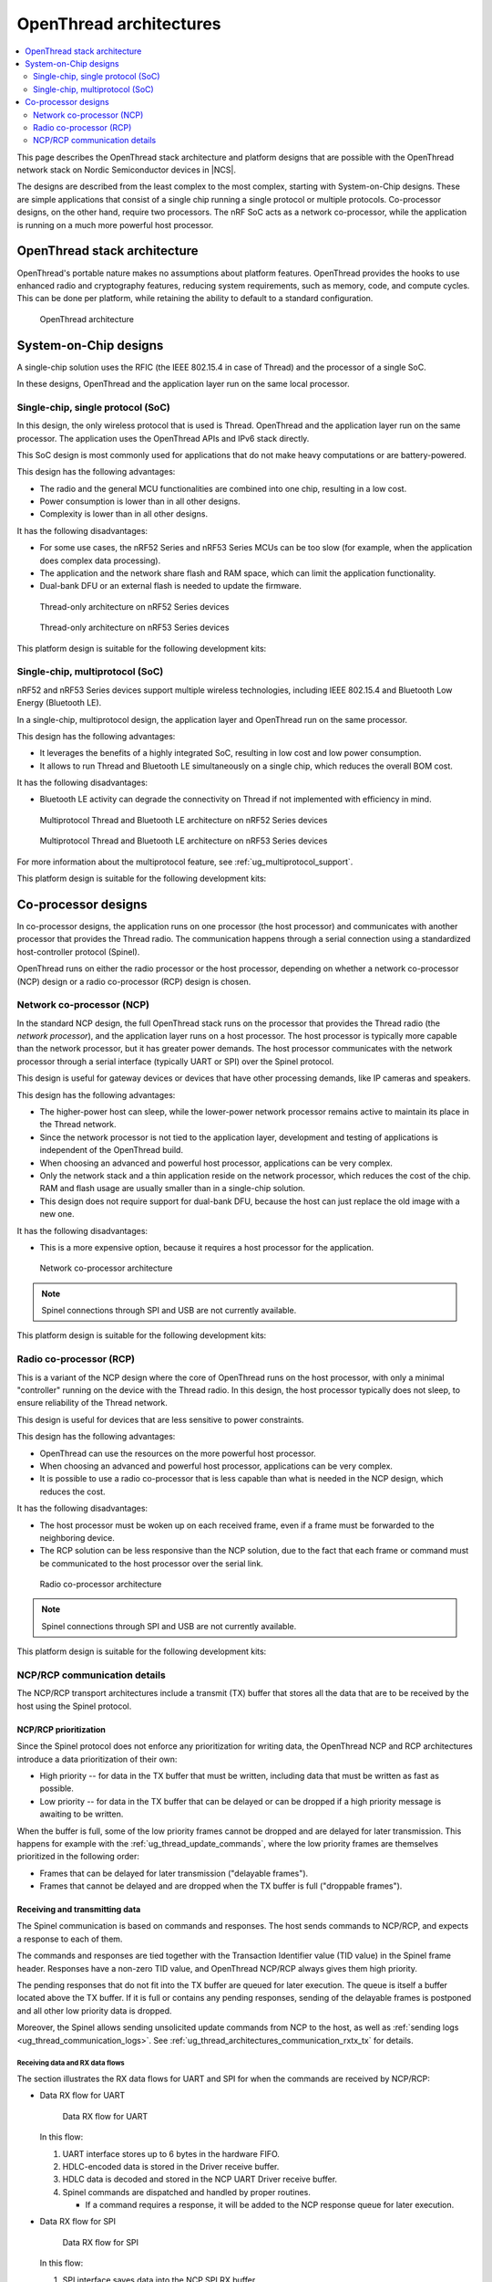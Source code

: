 .. _ug_thread_architectures:

OpenThread architectures
########################

.. contents::
   :local:
   :depth: 2

This page describes the OpenThread stack architecture and platform designs that are possible with the OpenThread network stack on Nordic Semiconductor devices in |NCS|.

The designs are described from the least complex to the most complex, starting with System-on-Chip designs.
These are simple applications that consist of a single chip running a single protocol or multiple protocols.
Co-processor designs, on the other hand, require two processors.
The nRF SoC acts as a network co-processor, while the application is running on a much more powerful host processor.

.. _openthread_stack_architecture:

OpenThread stack architecture
*****************************

OpenThread's portable nature makes no assumptions about platform features.
OpenThread provides the hooks to use enhanced radio and cryptography features, reducing system requirements, such as memory, code, and compute cycles.
This can be done per platform, while retaining the ability to default to a standard configuration.

.. figure:: images/ot-arch_2x.png
   :alt: OpenThread architecture

   OpenThread architecture

.. _ug_thread_architectures_designs_soc_designs:

System-on-Chip designs
**********************

A single-chip solution uses the RFIC (the IEEE 802.15.4 in case of Thread) and the processor of a single SoC.

In these designs, OpenThread and the application layer run on the same local processor.

.. _thread_architectures_designs_soc_designs_single:

Single-chip, single protocol (SoC)
==================================

In this design, the only wireless protocol that is used is Thread.
OpenThread and the application layer run on the same processor.
The application uses the OpenThread APIs and IPv6 stack directly.

This SoC design is most commonly used for applications that do not make heavy computations or are battery-powered.

This design has the following advantages:

* The radio and the general MCU functionalities are combined into one chip, resulting in a low cost.
* Power consumption is lower than in all other designs.
* Complexity is lower than in all other designs.

It has the following disadvantages:

* For some use cases, the nRF52 Series and nRF53 Series MCUs can be too slow (for example, when the application does complex data processing).
* The application and the network share flash and RAM space, which can limit the application functionality.
* Dual-bank DFU or an external flash is needed to update the firmware.

.. figure:: /images/thread_platform_design_soc.svg
   :alt: Thread-only architecture (nRF52)

   Thread-only architecture on nRF52 Series devices

.. figure:: /images/thread_platform_design_nRF53.svg
   :alt: Thread-only architecture (nRF53)

   Thread-only architecture on nRF53 Series devices

This platform design is suitable for the following development kits:

.. table-from-rows:: /includes/sample_board_rows.txt
   :header: heading
   :rows: nrf52840dk_nrf52840, nrf52833dk_nrf52833, nrf5340dk_nrf5340_cpuapp_and_cpuappns, nrf21540dk_nrf52840

.. _thread_architectures_designs_soc_designs_multiprotocol:

Single-chip, multiprotocol (SoC)
================================

nRF52 and nRF53 Series devices support multiple wireless technologies, including IEEE 802.15.4 and Bluetooth Low Energy (Bluetooth LE).

In a single-chip, multiprotocol design, the application layer and OpenThread run on the same processor.

This design has the following advantages:

* It leverages the benefits of a highly integrated SoC, resulting in low cost and low power consumption.
* It allows to run Thread and Bluetooth LE simultaneously on a single chip, which reduces the overall BOM cost.

It has the following disadvantages:

* Bluetooth LE activity can degrade the connectivity on Thread if not implemented with efficiency in mind.

.. figure:: /images/thread_platform_design_multi.svg
   :alt: Multiprotocol Thread and Bluetooth LE architecture (nRF52)

   Multiprotocol Thread and Bluetooth LE architecture on nRF52 Series devices

.. figure:: /images/thread_platform_design_nRF53_multi.svg
   :alt: Multiprotocol Thread and Bluetooth LE architecture (nRF53)

   Multiprotocol Thread and Bluetooth LE architecture on nRF53 Series devices

For more information about the multiprotocol feature, see :ref:`ug_multiprotocol_support`.

This platform design is suitable for the following development kits:

.. table-from-rows:: /includes/sample_board_rows.txt
   :header: heading
   :rows: nrf52840dk_nrf52840, nrf52833dk_nrf52833, nrf5340dk_nrf5340_cpuapp_and_cpuappns

.. _thread_architectures_designs_cp:

Co-processor designs
********************

In co-processor designs, the application runs on one processor (the host processor) and communicates with another processor that provides the Thread radio.
The communication happens through a serial connection using a standardized host-controller protocol (Spinel).

OpenThread runs on either the radio processor or the host processor, depending on whether a network co-processor (NCP) design or a radio co-processor (RCP) design is chosen.

.. _thread_architectures_designs_cp_ncp:

Network co-processor (NCP)
==========================

In the standard NCP design, the full OpenThread stack runs on the processor that provides the Thread radio (the *network processor*), and the application layer runs on a host processor.
The host processor is typically more capable than the network processor, but it has greater power demands.
The host processor communicates with the network processor through a serial interface (typically UART or SPI) over the Spinel protocol.

This design is useful for gateway devices or devices that have other processing demands, like IP cameras and speakers.

This design has the following advantages:

* The higher-power host can sleep, while the lower-power network processor remains active to maintain its place in the Thread network.
* Since the network processor is not tied to the application layer, development and testing of applications is independent of the OpenThread build.
* When choosing an advanced and powerful host processor, applications can be very complex.
* Only the network stack and a thin application reside on the network processor, which reduces the cost of the chip.
  RAM and flash usage are usually smaller than in a single-chip solution.
* This design does not require support for dual-bank DFU, because the host can just replace the old image with a new one.

It has the following disadvantages:

* This is a more expensive option, because it requires a host processor for the application.

.. figure:: /images/thread_platform_design_ncp.svg
   :alt: Network co-processor architecture

   Network co-processor architecture

.. note::
    |connection_options_limited|

This platform design is suitable for the following development kits:

.. table-from-rows:: /includes/sample_board_rows.txt
   :header: heading
   :rows: nrf52840dk_nrf52840, nrf52833dk_nrf52833, nrf21540dk_nrf52840

.. _thread_architectures_designs_cp_rcp:

Radio co-processor (RCP)
========================

This is a variant of the NCP design where the core of OpenThread runs on the host processor, with only a minimal "controller" running on the device with the Thread radio.
In this design, the host processor typically does not sleep, to ensure reliability of the Thread network.

This design is useful for devices that are less sensitive to power constraints.

This design has the following advantages:

* OpenThread can use the resources on the more powerful host processor.
* When choosing an advanced and powerful host processor, applications can be very complex.
* It is possible to use a radio co-processor that is less capable than what is needed in the NCP design, which reduces the cost.

It has the following disadvantages:

* The host processor must be woken up on each received frame, even if a frame must be forwarded to the neighboring device.
* The RCP solution can be less responsive than the NCP solution, due to the fact that each frame or command must be communicated to the host processor over the serial link.

.. figure:: /images/thread_platform_design_rcp.svg
   :alt: Radio co-processor architecture

   Radio co-processor architecture

.. note::
    |connection_options_limited|

This platform design is suitable for the following development kits:

.. table-from-rows:: /includes/sample_board_rows.txt
   :header: heading
   :rows: nrf52840dk_nrf52840, nrf52833dk_nrf52833, nrf21540dk_nrf52840

.. _ug_thread_architectures_communication:

NCP/RCP communication details
=============================

The NCP/RCP transport architectures include a transmit (TX) buffer that stores all the data that are to be received by the host using the Spinel protocol.

.. _ug_thread_architectures_communication_priorities:

NCP/RCP prioritization
----------------------

Since the Spinel protocol does not enforce any prioritization for writing data, the OpenThread NCP and RCP architectures introduce a data prioritization of their own:

* High priority -- for data in the TX buffer that must be written, including data that must be written as fast as possible.
* Low priority -- for data in the TX buffer that can be delayed or can be dropped if a high priority message is awaiting to be written.

When the buffer is full, some of the low priority frames cannot be dropped and are delayed for later transmission.
This happens for example with the :ref:`ug_thread_update_commands`, where the low priority frames are themselves prioritized in the following order:

* Frames that can be delayed for later transmission ("delayable frames").
* Frames that cannot be delayed and are dropped when the TX buffer is full ("droppable frames").

.. _ug_thread_architectures_communication_rxtx:

Receiving and transmitting data
-------------------------------

The Spinel communication is based on commands and responses.
The host sends commands to NCP/RCP, and expects a response to each of them.

The commands and responses are tied together with the Transaction Identifier value (TID value) in the Spinel frame header.
Responses have a non-zero TID value, and OpenThread NCP/RCP always gives them high priority.

The pending responses that do not fit into the TX buffer are queued for later execution.
The queue is itself a buffer located above the TX buffer.
If it is full or contains any pending responses, sending of the delayable frames is postponed and all other low priority data is dropped.

Moreover, the Spinel allows sending unsolicited update commands from NCP to the host, as well as :ref:`sending logs <ug_thread_communication_logs>`.
See :ref:`ug_thread_architectures_communication_rxtx_tx` for details.

.. _ug_thread_architectures_communication_rxtx_rx:

Receiving data and RX data flows
~~~~~~~~~~~~~~~~~~~~~~~~~~~~~~~~

The section illustrates the RX data flows for UART and SPI for when the commands are received by NCP/RCP:

* Data RX flow for UART

  .. figure:: /images/thread_data_flow_rx_uart.svg
     :alt: Data RX flow for UART

     Data RX flow for UART

  In this flow:

  1. UART interface stores up to 6 bytes in the hardware FIFO.
  #. HDLC-encoded data is stored in the Driver receive buffer.
  #. HDLC data is decoded and stored in the NCP UART Driver receive buffer.
  #. Spinel commands are dispatched and handled by proper routines.

     * If a command requires a response, it will be added to the NCP response queue for later execution.

* Data RX flow for SPI

  .. figure:: /images/thread_data_flow_rx_spi.svg
     :alt: Data RX flow for SPI

     Data RX flow for SPI

  In this flow:

  1. SPI interface saves data into the NCP SPI RX buffer.
  #. NCP obtains pointer to the Spinel frame in the buffer and handles it.

     * If a command requires a response, it will be added to the NCP response queue for later execution.


.. _ug_thread_architectures_communication_rxtx_tx:

Transmitting data
~~~~~~~~~~~~~~~~~

NCP/RCP has the following process for sending responses:

1. After a command is received, the response ends up in the NCP/RCP Response Queue.
#. In the NCP/RCP Response Queue, the command is checked for the data required by the host.
#. NCP/RCP gathers the data and writes the response to the TX buffer by emptying the NCP/RCP Response Queue.

   * The process of writing the frames to the buffer is described in the :ref:`Writing to the buffer paragraph <ug_thread_writing_buffer>`.

#. NCP/RCP sends the response from the TX buffer to the host.

.. _ug_thread_update_commands:

Unsolicited update commands
~~~~~~~~~~~~~~~~~~~~~~~~~~~

The Spinel also allows sending unsolicited update commands from NCP to the host, for example when NCP or a node receives a IPv6 packet that must be forwarded to the host.

The unsolicited update commands have the following characteristics:

* They are written to the TX buffer.
* They are asynchronous.
* All have the TID value equal to zero.
* They have low priority.

The unsolicited update commands include both delayable and droppable frames (see :ref:`ug_thread_architectures_communication_priorities`), prioritized in the following order:

1. Delayable frames:

   1. MAC, IPv6 and UDP forwarding stream properties.
   #. Property value notification commands, including last status update.

#. Droppable frames:

   1. Debug stream for application.

      * This is a separate log for application that has a property ID field that allows the application to distinguish different debug streams.

   #. Log.

      * This is a log that can be used to report errors and debug information in the OpenThread stack and in Zephyr to the host :ref:`using Spinel <ug_thread_communication_logs>`.


.. _ug_thread_writing_buffer:

Writing to the buffer
~~~~~~~~~~~~~~~~~~~~~

The responses and unsolicited update commands are written to the buffer using the following process:

1. NCP/RCP attempts to empty the NCP/RCP Response Queue.
   If any response remains in the queue, it prevents the lower priority messages from being written to the buffer.

   * Network frames from the Thread stack are added to the queue and a reattempt is made later.
   * Property value notification commands are not sent and a reattempt is made later.
   * Log and debug stream frames are dropped.

#. NCP/RCP attempts to empty the OT Message Queue for pending MAC, IPv6, and UDP messages.
   The data from these pending messages is not directly copied into the NCP TX Buffer, but instead it is stored in the OT stack and associated with the Spinel frame.
   The data is copied just before transmission over UART/USB/SPI.
   This helps save the TX buffer space.
#. NCP/RCP attempts to send all pending property value notification commands.
#. If the buffer space is available and no responses are pending in the NCP/RCP Response Queue, NCP/RCP allows the logs and debug stream to be written to the TX buffer.

.. _ug_thread_architectures_communication_rxtx_tx-flows:

TX data flows
~~~~~~~~~~~~~

This section illustrates TX data flows for UART and SPI when sending responses and writing them to the TX buffer:

* Data TX flow for UART

  .. figure:: /images/thread_data_flow_tx_uart.svg
     :alt: Data TX flow for UART

     Data TX flow for UART

* Data TX flow for SPI

  .. figure:: /images/thread_data_flow_tx_spi.svg
     :alt: Data TX flow for SPI

     Data TX flow for SPI

.. _ug_thread_communication_logs:

Log messages and raw data through Spinel
~~~~~~~~~~~~~~~~~~~~~~~~~~~~~~~~~~~~~~~~

Although by default Spinel communication is based on commands and responses, logs from OpenThread and from Zephyr system can also be encoded and transmitted using Spinel.
This allows for using only one interface for frame and log transmission.

However, when using NCP with Zephyr, there is still a possibility that NCP will transmit raw data, without encoding it into Spinel frames.
This happens when some critical errors occur in Zephyr and the system wants to provide as much information about the failure as possible without using interrupts.
This exception applies mainly to log messages and is done by turning off UART interrupts and flushing everything from the TX buffer without encoding it.

----

|Google_CCLicense|
The source page is available `here <OpenThread system architecture_>`_.

.. |connection_options_limited| replace:: Spinel connections through SPI and USB are not currently available.
